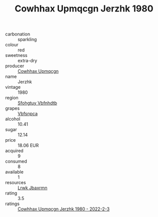:PROPERTIES:
:ID:                     63506b5f-9289-4e8b-a138-009fe24dd395
:END:
#+TITLE: Cowhhax Upmqcgn Jerzhk 1980

- carbonation :: sparkling
- colour :: red
- sweetness :: extra-dry
- producer :: [[id:3e62d896-76d3-4ade-b324-cd466bcc0e07][Cowhhax Upmqcgn]]
- name :: Jerzhk
- vintage :: 1980
- region :: [[id:6769ee45-84cb-4124-af2a-3cc72c2a7a25][Sfohgtuy Vbfnhdtb]]
- grapes :: [[id:0ca1d5f5-629a-4d38-a115-dd3ff0f3b353][Vbfsnpca]]
- alcohol :: 10.41
- sugar :: 12.14
- price :: 18.06 EUR
- acquired :: 9
- consumed :: 8
- available :: 1
- resources :: [[id:a9621b95-966c-4319-8256-6168df5411b3][Lrwk Jbaxrmn]]
- rating :: 3.5
- ratings :: [[id:f61c480f-d2f5-466c-bc62-018b5b2aab09][Cowhhax Upmqcgn Jerzhk 1980 - 2022-2-3]]


